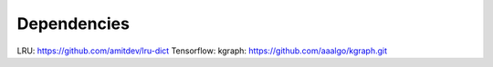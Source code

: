 Dependencies
============

LRU: https://github.com/amitdev/lru-dict
Tensorflow:
kgraph: https://github.com/aaalgo/kgraph.git